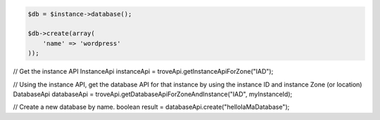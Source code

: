 .. code-block:: php

    $db = $instance->database();

    $db->create(array(
        'name' => 'wordpress'
    ));

.. code-block:: java

// Get the instance API
InstanceApi instanceApi = troveApi.getInstanceApiForZone("IAD");

// Using the instance API, get the database API for that instance by using the instance ID and instance Zone (or location)
DatabaseApi databaseApi = troveApi.getDatabaseApiForZoneAndInstance("IAD", myInstanceId);

// Create a new database by name.
boolean result = databaseApi.create("helloIaMaDatabase");
